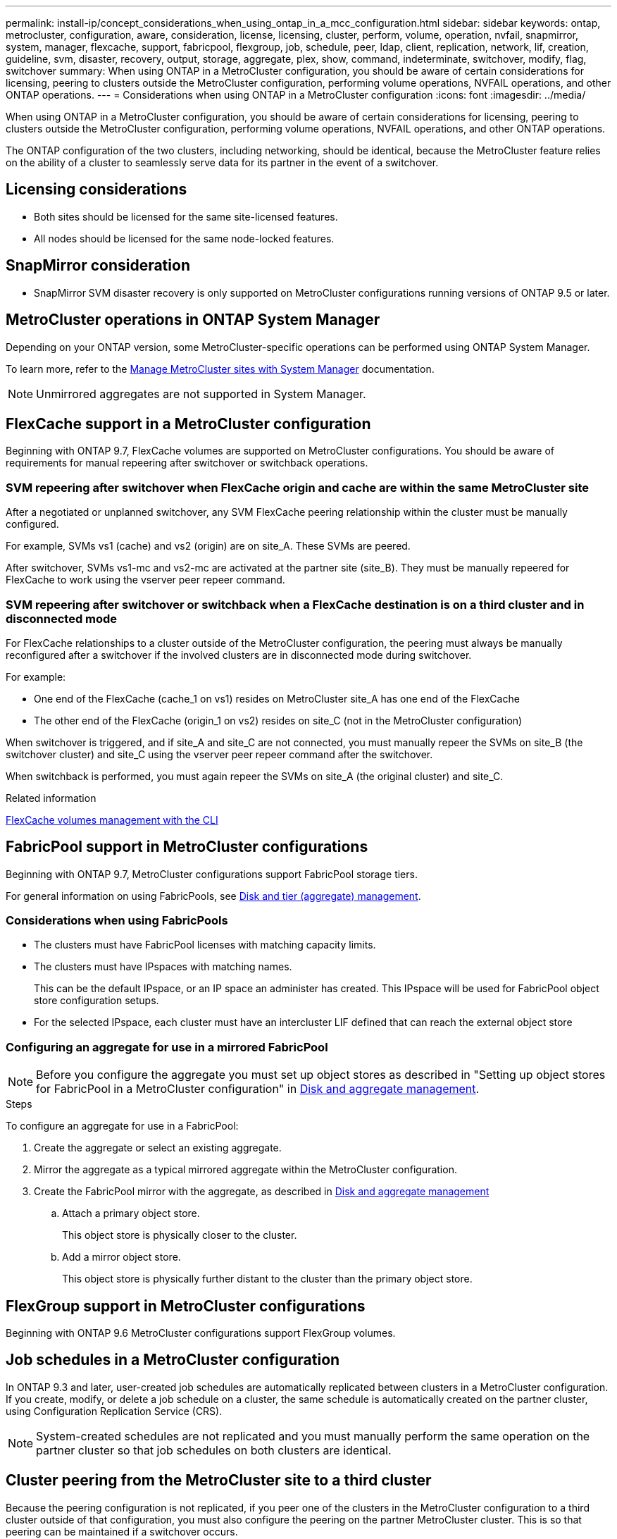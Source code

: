 ---
permalink: install-ip/concept_considerations_when_using_ontap_in_a_mcc_configuration.html
sidebar: sidebar
keywords: ontap, metrocluster, configuration, aware, consideration, license, licensing, cluster, perform, volume, operation, nvfail, snapmirror, system, manager, flexcache, support, fabricpool, flexgroup, job, schedule, peer, ldap, client, replication, network, lif, creation, guideline, svm, disaster, recovery, output, storage, aggregate, plex, show, command, indeterminate, switchover, modify, flag, switchover
summary: When using ONTAP in a MetroCluster configuration, you should be aware of certain considerations for licensing, peering to clusters outside the MetroCluster configuration, performing volume operations, NVFAIL operations, and other ONTAP operations.
---
= Considerations when using ONTAP in a MetroCluster configuration
:icons: font
:imagesdir: ../media/

[.lead]
When using ONTAP in a MetroCluster configuration, you should be aware of certain considerations for licensing, peering to clusters outside the MetroCluster configuration, performing volume operations, NVFAIL operations, and other ONTAP operations.

The ONTAP configuration of the two clusters, including networking, should be identical, because the MetroCluster feature relies on the ability of a cluster to seamlessly serve data for its partner in the event of a switchover.
//BURT 1345335

== Licensing considerations

* Both sites should be licensed for the same site-licensed features.
* All nodes should be licensed for the same node-locked features.

== SnapMirror consideration

* SnapMirror SVM disaster recovery is only supported on MetroCluster configurations running versions of ONTAP 9.5 or later.

== MetroCluster operations in ONTAP System Manager

Depending on your ONTAP version, some MetroCluster-specific operations can be performed using ONTAP System Manager.

To learn more, refer to the link:https://docs.netapp.com/us-en/ontap/concept_metrocluster_manage_nodes.html[Manage MetroCluster sites with System Manager^] documentation.

NOTE: Unmirrored aggregates are not supported in System Manager.

// 2023 Oct 06, ONTAPDOC-1388

== FlexCache support in a MetroCluster configuration

Beginning with ONTAP 9.7, FlexCache volumes are supported on MetroCluster configurations. You should be aware of requirements for manual repeering after switchover or switchback operations.

=== SVM repeering after switchover when FlexCache origin and cache are within the same MetroCluster site

After a negotiated or unplanned switchover, any SVM FlexCache peering relationship within the cluster must be manually configured.

For example, SVMs vs1 (cache) and vs2 (origin) are on site_A. These SVMs are peered.

After switchover, SVMs vs1-mc and vs2-mc are activated at the partner site (site_B). They must be manually repeered for FlexCache to work using the vserver peer repeer command.

=== SVM repeering after switchover or switchback when a FlexCache destination is on a third cluster and in disconnected mode

For FlexCache relationships to a cluster outside of the MetroCluster configuration, the peering must always be manually reconfigured after a switchover if the involved clusters are in disconnected mode during switchover.

For example:

* One end of the FlexCache (cache_1 on vs1) resides on MetroCluster site_A has one end of the FlexCache
* The other end of the FlexCache (origin_1 on vs2) resides on site_C (not in the MetroCluster configuration)

When switchover is triggered, and if site_A and site_C are not connected, you must manually repeer the SVMs on site_B (the switchover cluster) and site_C using the vserver peer repeer command after the switchover.

When switchback is performed, you must again repeer the SVMs on site_A (the original cluster) and site_C.

.Related information

link:https://docs.netapp.com/us-en/ontap/flexcache/index.html[FlexCache volumes management with the CLI^]

== FabricPool support in MetroCluster configurations

Beginning with ONTAP 9.7, MetroCluster configurations support FabricPool storage tiers.

For general information on using FabricPools, see https://docs.netapp.com/us-en/ontap/disks-aggregates/index.html[Disk and tier (aggregate) management^].

=== Considerations when using FabricPools

* The clusters must have FabricPool licenses with matching capacity limits.
* The clusters must have IPspaces with matching names.
+
This can be the default IPspace, or an IP space an administer has created. This IPspace will be used for FabricPool object store configuration setups.

* For the selected IPspace, each cluster must have an intercluster LIF defined that can reach the external object store

=== Configuring an aggregate for use in a mirrored FabricPool

NOTE: Before you configure the aggregate you must set up object stores as described in "Setting up object stores for FabricPool in a MetroCluster configuration" in https://docs.netapp.com/ontap-9/topic/com.netapp.doc.dot-cm-psmg/home.html[Disk and aggregate management^].

.Steps

To configure an aggregate for use in a FabricPool:

. Create the aggregate or select an existing aggregate.
. Mirror the aggregate as a typical mirrored aggregate within the MetroCluster configuration.
. Create the FabricPool mirror with the aggregate, as described in https://docs.netapp.com/ontap-9/topic/com.netapp.doc.dot-cm-psmg/home.html[Disk and aggregate management^]

 .. Attach a primary object store.
+
This object store is physically closer to the cluster.

 .. Add a mirror object store.
+
This object store is physically further distant to the cluster than the primary object store.

== FlexGroup support in MetroCluster configurations

Beginning with ONTAP 9.6 MetroCluster configurations support FlexGroup volumes.

== Job schedules in a MetroCluster configuration

In ONTAP 9.3 and later, user-created job schedules are automatically replicated between clusters in a MetroCluster configuration. If you create, modify, or delete a job schedule on a cluster, the same schedule is automatically created on the partner cluster, using Configuration Replication Service (CRS).

NOTE: System-created schedules are not replicated and you must manually perform the same operation on the partner cluster so that job schedules on both clusters are identical.

== Cluster peering from the MetroCluster site to a third cluster

Because the peering configuration is not replicated, if you peer one of the clusters in the MetroCluster configuration to a third cluster outside of that configuration, you must also configure the peering on the partner MetroCluster cluster. This is so that peering can be maintained if a switchover occurs.

The non-MetroCluster cluster must be running ONTAP 8.3 or later. If not, peering is lost if a switchover occurs even if the peering has been configured on both MetroCluster partners.

== LDAP client configuration replication in a MetroCluster configuration

An LDAP client configuration created on a storage virtual machine (SVM) on a local cluster is replicated to its partner data SVM on the remote cluster. For example, if the LDAP client configuration is created on the admin SVM on the local cluster, then it is replicated to all the admin data SVMs on the remote cluster. This MetroCluster feature is intentional so that the LDAP client configuration is active on all the partner SVMs on the remote cluster.

== Networking and LIF creation guidelines for MetroCluster configurations

You should be aware of how LIFs are created and replicated in a MetroCluster configuration. You must also know about the requirement for consistency so that you can make proper decisions when configuring your network.

.Related information

https://docs.netapp.com/ontap-9/topic/com.netapp.doc.dot-cm-nmg/home.html[Network and LIF management^]

link:concept_considerations_when_using_ontap_in_a_mcc_configuration.html#ipspace-object-replication-and-subnet-configuration-requirements[IPspace object replication and subnet configuration requirements]

link:concept_considerations_when_using_ontap_in_a_mcc_configuration.html#requirements-for-lif-creation-in-a-metrocluster-configuration[Requirements for LIF creation in a MetroCluster configuration]

link:concept_considerations_when_using_ontap_in_a_mcc_configuration.html#lif-replication-and-placement-requirements-and-issues[LIF replication and placement requirements and issues]

=== IPspace object replication and subnet configuration requirements

You should be aware of the requirements for replicating IPspace objects to the partner cluster and for configuring subnets and IPv6 in a MetroCluster configuration.

==== IPspace replication

You must consider the following guidelines while replicating IPspace objects to the partner cluster:

* The IPspace names of the two sites must match.
* IPspace objects must be manually replicated to the partner cluster.
+
Any storage virtual machines (SVMs) that are created and assigned to an IPspace before the IPspace is replicated will not be replicated to the partner cluster.

==== Subnet configuration

You must consider the following guidelines while configuring subnets in a MetroCluster configuration:

* Both clusters of the MetroCluster configuration must have a subnet in the same IPspace with the same subnet name, subnet, broadcast domain, and gateway.
* The IP ranges of the two clusters must be different.
+
In the following example, the IP ranges are different:
+
----
cluster_A::> network subnet show

IPspace: Default
Subnet                     Broadcast                   Avail/
Name      Subnet           Domain    Gateway           Total    Ranges
--------- ---------------- --------- ------------      -------  ---------------
subnet1   192.168.2.0/24   Default   192.168.2.1       10/10    192.168.2.11-192.168.2.20

cluster_B::> network subnet show
 IPspace: Default
Subnet                     Broadcast                   Avail/
Name      Subnet           Domain    Gateway           Total    Ranges
--------- ---------------- --------- ------------     --------  ---------------
subnet1   192.168.2.0/24   Default   192.168.2.1       10/10    192.168.2.21-192.168.2.30
----

==== IPv6 configuration

If IPv6 is configured on one site, IPv6 must be configured on the other site as well.

.Related information

link:concept_considerations_when_using_ontap_in_a_mcc_configuration.html#requirements-for-lif-creation-in-a-metrocluster-configuration[Requirements for LIF creation in a MetroCluster configuration]

link:concept_considerations_when_using_ontap_in_a_mcc_configuration.html#lif-replication-and-placement-requirements-and-issues[LIF replication and placement requirements and issues]

=== Requirements for LIF creation in a MetroCluster configuration

You should be aware of the requirements for creating LIFs when configuring your network in a MetroCluster configuration.

You must consider the following guidelines when creating LIFs:

* Fibre Channel: You must use stretched VSAN or stretched fabrics
* IP/iSCSI: You must use layer 2 stretched network
* ARP broadcasts: You must enable ARP broadcasts between the two clusters
* Duplicate LIFs: You must not create multiple LIFs with the same IP address (duplicate LIFs) in an IPspace
* NFS and SAN configurations: You must use different storage virtual machines (SVMs) for both the unmirrored and mirrored aggregates

==== Verify LIF creation

You can confirm the successful creation of a LIF in a MetroCluster configuration by running the metrocluster check lif show command. If you encounter any issues while creating the LIF, you can use the metrocluster check lif repair-placement command to fix the issues.

.Related information

link:concept_considerations_when_using_ontap_in_a_mcc_configuration.html#ipspace-object-replication-and-subnet-configuration-requirements[IPspace object replication and subnet configuration requirements]

link:concept_considerations_when_using_ontap_in_a_mcc_configuration.html#lif-replication-and-placement-requirements-and-issues[LIF replication and placement requirements and issues]

=== LIF replication and placement requirements and issues

You should be aware of the LIF replication requirements in a MetroCluster configuration. You should also know how a replicated LIF is placed on a partner cluster, and you should be aware of the issues that occur when LIF replication or LIF placement fails.

==== Replication of LIFs to the partner cluster

When you create a LIF on a cluster in a MetroCluster configuration, the LIF is replicated on the partner cluster. LIFs are not placed on a one-to-one name basis. For availability of LIFs after a switchover operation, the LIF placement process verifies that the ports are able to host the LIF based on reachability and port attribute checks.

The system must meet the following conditions to place the replicated LIFs on the partner cluster:

[cols="2,5,8"]
|===

h| Condition h| LIF type: FC h| LIF type: IP/iSCSI

a|
Node identification
a|
ONTAP attempts to place the replicated LIF on the disaster recovery (DR) partner of the node on which it was created. If the DR partner is unavailable, the DR auxiliary partner is used for placement.

a|
ONTAP attempts to place the replicated LIF on the DR partner of the node on which it was created. If the DR partner is unavailable, the DR auxiliary partner is used for placement.

a|
Port identification
a|
ONTAP identifies the connected FC target ports on the DR cluster.
a|
The ports on the DR cluster that are in the same IPspace as the source LIF are selected for a reachability check.If there are no ports in the DR cluster in the same IPspace, the LIF cannot be placed.

All of the ports in the DR cluster that are already hosting a LIF in the same IPspace and subnet are automatically marked as reachable; and can be used for placement. These ports are not included in the reachability check.

a|
Reachability check
a|
Reachability is determined by checking for the connectivity of the source fabric WWN on the ports in the DR cluster.If the same fabric is not present at the DR site, the LIF is placed on a random port on the DR partner.

a|
Reachability is determined by the response to an Address Resolution Protocol (ARP) broadcast from each previously identified port on the DR cluster to the source IP address of the LIF to be placed.For reachability checks to succeed, ARP broadcasts must be allowed between the two clusters.

Each port that receives a response from the source LIF will be marked as possible for placement.

a|
Port selection
a|
ONTAP categorizes the ports based on attributes such as adapter type and speed, and then selects the ports with matching attributes.If no ports with matching attributes are found, the LIF is placed on a random connected port on the DR partner.

a|
From the ports that are marked as reachable during the reachability check, ONTAP prefers ports that are in the broadcast domain that is associated with the subnet of the LIF.If there are no network ports available on the DR cluster that are in the broadcast domain that is associated with the subnet of the LIF, then ONTAP selects ports that have reachability to the source LIF.

If there are no ports with reachability to the source LIF, a port is selected from the broadcast domain that is associated with the subnet of the source LIF, and if no such broadcast domain exists, a random port is selected.

ONTAP categorizes the ports based on attributes such as adapter type, interface type, and speed, and then selects the ports with matching attributes.

a|
LIF placement
a|
From the reachable ports, ONTAP selects the least loaded port for placement.
a|
From the selected ports, ONTAP selects the least loaded port for placement.
|===

==== Placement of replicated LIFs when the DR partner node is down

When an iSCSI or FC LIF is created on a node whose DR partner has been taken over, the replicated LIF is placed on the DR auxiliary partner node. After a subsequent giveback operation, the LIFs are not automatically moved to the DR partner. This can lead to LIFs being concentrated on a single node in the partner cluster. During a MetroCluster switchover operation, subsequent attempts to map LUNs belonging to the storage virtual machine (SVM) fail.

You should run the `metrocluster check lif show` command after a takeover operation or giveback operation to verify that the LIF placement is correct. If errors exist, you can run the `metrocluster check lif repair-placement` command to resolve the issues.

==== LIF placement errors

LIF placement errors that are displayed by the `metrocluster check lif show` command are retained after a switchover operation. If the `network interface modify`, `network interface rename`, or `network interface delete` command is issued for a LIF with a placement error, the error is removed and does not appear in the output of the `metrocluster check lif show` command.

==== LIF replication failure

You can also check whether LIF replication was successful by using the `metrocluster check lif show` command. An EMS message is displayed if LIF replication fails.

You can correct a replication failure by running the `metrocluster check lif repair-placement` command for any LIF that fails to find a correct port. You should resolve any LIF replication failures as soon as possible to verify the availability of LIF during a MetroCluster switchover operation.

NOTE: Even if the source SVM is down, LIF placement might proceed normally if there is a LIF belonging to a different SVM in a port with the same IPspace and network in the destination SVM.

.Related information

link:concept_considerations_when_using_ontap_in_a_mcc_configuration.html#ipspace-object-replication-and-subnet-configuration-requirements[IPspace object replication and subnet configuration requirements]

link:concept_considerations_when_using_ontap_in_a_mcc_configuration.html#requirements-for-lif-creation-in-a-metrocluster-configuration[Requirements for LIF creation in a MetroCluster configuration]

=== Volume creation on a root aggregate

The system does not allow the creation of new volumes on the root aggregate (an aggregate with an HA policy of CFO) of a node in a MetroCluster configuration.

Because of this restriction, root aggregates cannot be added to an SVM using the `vserver add-aggregates` command.

== SVM disaster recovery in a MetroCluster configuration

Beginning with ONTAP 9.5, active storage virtual machines (SVMs) in a MetroCluster configuration can be used as sources with the SnapMirror SVM disaster recovery feature. The destination SVM must be on the third cluster outside of the MetroCluster configuration.

Beginning with ONTAP 9.11.1, both sites within a MetroCluster configuration can be the source for an SVM DR relationship with a FAS or AFF destination cluster as shown in the following image.

image:../media/svmdr_new_topology-2.png[SVM DR new topology]

You should be aware of the following requirements and limitations of using SVMs with SnapMirror disaster recovery:

* Only an active SVM within a MetroCluster configuration can be the source of an SVM disaster recovery relationship.
+
A source can be a sync-source SVM before switchover or a sync-destination SVM after switchover.

* When a MetroCluster configuration is in a steady state, the MetroCluster sync-destination SVM cannot be the source of an SVM disaster recovery relationship, since the volumes are not online.
+
The following image shows the SVM disaster recovery behavior in a steady state:
+
image::../media/svm_dr_normal_behavior.gif[]

* When the sync-source SVM is the source of an SVM DR relationship, the source SVM DR relationship information is replicated to the MetroCluster partner.
+
This enables the SVM DR updates to continue after a switchover as shown in the following image:
+
image::../media/svm_dr_image_2.gif[]

* During the switchover and switchback processes, replication to the SVM DR destination might fail.
+
However, after the switchover or switchback process completes, the next SVM DR scheduled updates will succeed.

See "`Replicating the SVM configuration`" in http://docs.netapp.com/ontap-9/topic/com.netapp.doc.pow-dap/home.html[Data protection^] for details on configuring an SVM DR relationship.

=== SVM resynchronization at a disaster recovery site

During resynchronization, the storage virtual machines (SVMs) disaster recovery (DR) source on the MetroCluster configuration is restored from the destination SVM on the non-MetroCluster site.

During resynchronization, the source SVM (cluster_A) temporarily acts as a destination SVM as shown in the following image:

image::../media/svm_dr_resynchronization.gif[]

==== If an unplanned switchover occurs during resynchronization

Unplanned switchovers that occur during the resynchronization will halt the resynchronization transfer. If an unplanned switchover occurs, the following conditions are true:

* The destination SVM on the MetroCluster site (which was a source SVM prior to resynchronization) remains as a destination SVM. The SVM at the partner cluster will continue to retain its subtype and remain inactive.
* The SnapMirror relationship must be re-created manually with the sync-destination SVM as the destination.
* The SnapMirror relationship does not appear in the SnapMirror show output after a switchover at the survivor site unless a SnapMirror create operation is executed.

==== Performing switchback after an unplanned switchover during resynchronization

To successfully perform the switchback process, the resynchronization relationship must be broken and deleted. Switchback is not permitted if there are any SnapMirror DR destination SVMs in the MetroCluster configuration or if the cluster has an SVM of subtype "`dp-destination`".

== Output for the storage aggregate plex show command is indeterminate after a MetroCluster switchover

When you run the storage aggregate plex show command after a MetroCluster switchover, the status of plex0 of the switched over root aggregate is indeterminate and is displayed as failed. During this time, the switched over root is not updated. The actual status of this plex can only be determined after the MetroCluster healing phase.

== Modifying volumes to set the NVFAIL flag in case of switchover

You can modify a volume so that the NVFAIL flag is set on the volume in the event of a MetroCluster switchover. The NVFAIL flag causes the volume to be fenced off from any modification. This is required for volumes that need to be handled as if committed writes to the volume were lost after the switchover.

NOTE: In ONTAP versions earlier than 9.0, the NVFAIL flag is used for each switchover. In ONTAP 9.0 and later versions, the unplanned switchover (USO) is used.

.Step

. Enable MetroCluster configuration to trigger NVFAIL on switchover by setting the `vol -dr-force-nvfail` parameter to on:
+
`vol modify -vserver vserver-name -volume volume-name -dr-force-nvfail on`

// UT 1448684, 20 JAN 2022
